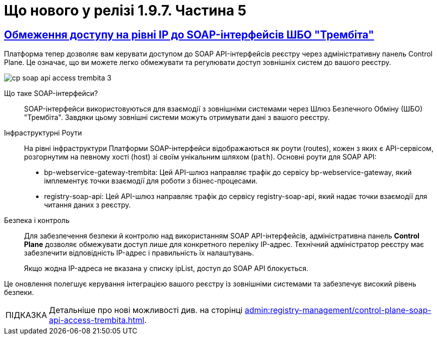 :toc-title: ЗМІСТ
//:toc: auto
:toclevels: 1
:experimental:
:sectanchors:
:sectlinks:
:important-caption:     ВАЖЛИВО
:note-caption:          ПРИМІТКА
:tip-caption:           ПІДКАЗКА
:warning-caption:       ПОПЕРЕДЖЕННЯ
:caution-caption:       УВАГА
:example-caption:           Приклад
:figure-caption:            Зображення
:table-caption:             Таблиця
:appendix-caption:          Додаток

= Що нового у релізі 1.9.7. Частина 5

== Обмеження доступу на рівні IP до SOAP-інтерфейсів ШБО "Трембіта"

Платформа тепер дозволяє вам керувати доступом до SOAP API-інтерфейсів реєстру через адміністративну панель Control Plane. Це означає, що ви можете легко обмежувати та регулювати доступ зовнішніх систем до вашого реєстру.

image:admin:registry-management/cp-soap-api-access/cp-soap-api-access-trembita-3.png[]

Що таке SOAP-інтерфейси? ::

SOAP-інтерфейси використовуються для взаємодії з зовнішніми системами через Шлюз Безпечного Обміну (ШБО) "Трембіта". Завдяки цьому зовнішні системи можуть отримувати дані з вашого реєстру.

Інфраструктурні Роути ::

На рівні інфраструктури Платформи SOAP-інтерфейси відображаються як роути (routes), кожен з яких є API-сервісом, розгорнутим на певному хості (host) зі своїм унікальним шляхом (`path`).
Основні роути для SOAP API:

* bp-webservice-gateway-trembita: Цей API-шлюз направляє трафік до сервісу bp-webservice-gateway, який імплементує точки взаємодії для роботи з бізнес-процесами.

* registry-soap-api: Цей API-шлюз направляє трафік до сервісу registry-soap-api, який надає точки взаємодії для читання даних з реєстру.

Безпека і контроль ::

Для забезпечення безпеки й контролю над використанням SOAP API-інтерфейсів, адміністративна панель *Control Plane* дозволяє обмежувати доступ лише для конкретного переліку IP-адрес. Технічний адміністратор реєстру має забезпечити відповідність IP-адрес і правильність їх налаштувань.
+
Якщо жодна IP-адреса не вказана у списку ipList, доступ до SOAP API блокується.

Це оновлення полегшує керування інтеграцією вашого реєстру із зовнішніми системами та забезпечує високий рівень безпеки.

[TIP]
====
Детальніше про нові можливості див. на сторінці xref:admin:registry-management/control-plane-soap-api-access-trembita.adoc[].
====

////

== Резервне копіювання реплікацій об'єктів S3

В останньому релізі Платформи було додано вдосконалення щодо керування розкладом резервного копіювання та реплікації ресурсів. Зокрема, було введено дворівневий захист даних, що значно підвищує надійність та доступність вашої системи. Останні нововведення є такими:

Автоматична реплікація S3-бакетів ::

Платформа підтримує автоматичну реплікацію даних, що зберігаються у S3-бакетах. Дані, які важливі для бізнес-процесів, зокрема тимчасові дані та історія виконання процесів, зберігаються у вигляді `ObjectBucketClaim` (`obc`) і автоматично реплікуються між бакетами. Для таких реплікацій тепер можна створити резервну копію, яка буде зберігатися заданий проміжок часу.
+
Реплікація полягає в автоматичному копіюванні даних з одного бакета до іншого, що може бути корисним, наприклад, для створення резервних копій даних в інших географічних регіонах, що забезпечує високу доступність та надійність.

Керування через адміністративну панель Control Plane ::

У релізі також включено можливість налаштовувати резервне копіювання та реплікацію через адміністративну панель *Control Plane*, що робить керування цими процесами простим та зручним.

image:admin:backup-restore/backup-schedule-registry-components/backup-schedule-registry-components-10.png[]

[TIP]
====
Детальніше про нові можливості див. на сторінці xref:admin:backup-restore/backup-schedule-registry-components.adoc[].
====

== Впровадження нових можливостей для роботи із цифровими документами в рамках бізнес-процесів

Було впроваджено нові можливості для роботи з цифровими документами в рамках бізнес-процесів. Тепер користувачі мають змогу автоматично завантажувати, зберігати та отримувати метадані цифрових документів через скриптові функції. Крім того, додано налаштування обмежень на розмір завантажуваних файлів, що підвищує безпеку та ефективність системи.

Адміністративна панель *Control Plane* надає зручний інтерфейс, який дозволяє адміністраторам керувати обмеженнями на завантаження цифрових документів до реєстру користувачами та бізнес-процесами.

image:admin:registry-management/cp-digital-docs-restrictions/cp-digital-docs-restrictions-ua-1.png[]

+++<b style="font-weight: 600">Максимальний розмір файлу для завантаження (MB)<b>+++: це поле дозволяє встановлювати максимальний розмір окремого файлу, який можна завантажити.

+++<b style="font-weight: 600">Максимальний сумарний розмір групи файлів для завантаження (MB)<b>+++: це поле дозволяє встановлювати максимальний сумарний розмір для групи файлів, які можна завантажити за один раз.

Також ми розширили бібліотеку власних JUEL-функцій, які можна використовувати у Groovy-скриптах для спрощення моделювання сценаріїв при роботі із цифровими документами, зокрема додані такі функції:

* `load_digital_document()` -- для завантаження цифрових документів;
* `get_digital_document_metadata()` -- для отримання метаданих цифрових документів;
* `save_digital_document()` -- для збереження цифрових документів до сховища.

Додатково ми розробили референтний бізнес-процес по завантаженню та редагуванню цифрових документів, модель даних, а також UI-форми до нього.

[TIP]
====
Детальніше про нові можливості дивіться на сторінках

* xref:admin:registry-management/control-plane-digital-documents.adoc[]
* xref:registry-develop:best-practices/bp-upload-edit-file.adoc[]
* xref:registry-develop:registry-admin/cp-deploy-consent-data.adoc[]

====

== Налаштування емуляторів для зовнішніх інтеграцій

Представляємо нову функціональність, яка значно спростить ваш процес інтеграції із зовнішніми системами -- налаштування емуляторів (моків) через https://wiremock.org/[WireMock].

image:wn-1-9-5/whats-new-1-9-5-2.png[]

Основні Особливості: ::

* [*] 🔄 Підтримка SOAP та REST: емуляції можуть бути створені для обох протоколів -- SOAP і REST, що дає більшу гнучкість при роботі з різними зовнішніми системами.

* [*] 🔧 Керування через Control Plane: активація та керування моками здійснюється через адміністративну панель Control Plane в рамках *`-dev`*-шаблонів реєстру.

* [*] 🛠️ WireMock - потужний інструмент для тестування: WireMock є симулятором HTTP-серверів, який дозволяє створювати моки HTTP-взаємодій. Це зручний інструмент для імітації роботи зовнішніх API та сервісів.

* [*] 📁 Кастомізація моків через mock-integrations: ви можете задати структуру моків на рівні регламенту реєстру, використовуючи директорію mock-integrations.

Сценарії використання: ::

* [*] 🧪 Тестування: створюйте модульні (unit) та інтеграційні тести з використанням WireMock для емуляції зовнішніх API й сервісів.

* [*] 💻 Розробка: якщо реальний сервіс ще не готовий або тимчасово недоступний, WireMock допоможе імітувати його поведінку, що дозволить продовжувати розробку без перерв.

* [*] 🔍 Відтворення помилок: використовуйте WireMock для моделювання різних станів та помилок HTTP-сервісів, що допоможе в глибшому розумінні та розв'язанні проблем.

Це оновлення призначене для поліпшення якості розробки та тестування, надаючи більше контролю та гнучкості при роботі з зовнішніми системами.

TIP: Детальніше про функціональність ви можете переглянути на сторінці xref:registry-develop:registry-admin/external-integration/cp-mock-integrations.adoc[].

== Розгортання демо-реєстру із референтними прикладами

Тепер користувачі мають можливість розгортати демо-реєстр на Платформі, який містить референтні приклади моделювання регламенту. Це дозволяє глибше ознайомитись зі структурою регламентів і навчитись використовувати їх ефективно.

image:registry-develop:registry-admin/cp-deploy-consent-data/cp-deploy-consent-data-7.png[]

Структура регламенту демо-реєстру аналогічна стандартній структурі регламенту, що використовується для реальних реєстрів на Платформі.

image:registry-develop:registry-admin/cp-deploy-consent-data/cp-deploy-consent-data-6.png[]

Регламент демо-реєстру включає референтні приклади, які позначені префіксом *`reference-`*, та приклади для тестування, позначені префіксом *`feature-`*. Це можуть бути зразки _.bpmn_-схем бізнес-процесів, _.json_-форм для внесення даних до процесів, а також _.xml_-схем для розгортання моделі даних реєстру тощо.

Референтні приклади та зразки, що входять у склад регламенту демо-реєстру, розроблені фахівцями core-команди Платформи і регулярно оновлюються та поповнюються з кожним новим релізом. Це забезпечує можливість користувачам бути в курсі останніх тенденцій та практик у моделюванні регламентів.

image::registry-develop:registry-admin/cp-deploy-consent-data/cp-deploy-consent-data-13.png[]

[TIP]
====
Детальніше про нові можливості див. на сторінці xref:registry-develop:registry-admin/cp-deploy-consent-data.adoc[]
====

== Можливості побудови нової ієрархічної моделі реєстру

Платформа реєстрів тепер дозволяє створювати ієрархічну модель доступу до об'єктів даних, враховуючи рівні ієрархічної структури та ролі користувачів. Це дає змогу контролювати доступ до об'єктів на основі їх положення в ієрархії та ролі користувача.

У новій ієрархічній моделі доступу використовується _сурогатний ключ_, який присвоюється кожному користувачу, що бере участь у виконанні завдань у рамках такої структури.

[TIP]
====
Про особливості побудови нової ієрархічної моделі читайте на сторінці  xref:registry-develop:registry-admin/hierarchical-model.adoc[].
====

=== Управління кадровиком посадовими особами

У цьому релізі ми зробили референтний бізнес-процес для управління посадовими особами. Для цього передбачена нова регламентна роль -- кадровик. Тепер кадровики мають змогу переглядати інформацію про посадових осіб, а також виконувати дії з обраними записами у таблиці. Це поліпшує ефективність управління персоналом та спрощує процеси.

image:wn-1-9-5/whats-new-1-9-5-3.png[]

image:wn-1-9-5/whats-new-1-9-5-4.png[]

[TIP]
====
* Про особливості побудови нової ієрархічної моделі читайте на сторінці  xref:registry-develop:registry-admin/hierarchical-model.adoc[].

* Приклади референтних бізнес-процесів ви можете переглянути у розділі xref:registry-develop:best-practices/best-practices-overview.adoc[].

* Як розгорнути демо-реєстр із референтними прикладами моделювання регламенту, див. на сторінці xref:registry-develop:registry-admin/cp-deploy-consent-data.adoc[].
====

=== Управління керівником реєстру кадровиками та іншими посадовими особами

Ми впровадили новий референтний бізнес-процес для ефективного управління реєстром кадровиків та інших посадових осіб керівниками реєстру. Керівники тепер можуть легко переглядати інформацію про кадровиків та посадових осіб, а також взаємодіяти з записами в таблиці через Кабінет.

image:wn-1-9-5/whats-new-1-9-5-6.png[]

Додатково, розробникам регламенту надано нові типові розширення для більш гнучкого керування користувачами та їх ролями:

* [*] *Create officer user*: можливість створювати нових посадових осіб з обов'язковим заповненням службових атрибутів та додаванням додаткових атрибутів. Посадовим особам автоматично призначається системна роль.

* [*] *Save officer user attributes*: дозволяє редагувати системні та додаткові атрибути посадових осіб безпосередньо з бізнес-процесу.

* [*] *Get roles*: забезпечує доступ до списку ролей заданого реалма з бізнес-процесу, що спрощує управління ролями.

* [*] *Get user roles*: дозволяє можливість відображення та отримання регламентних ролей конкретного користувача.

Ці зміни спрямовані на оптимізацію процесів управління кадровиками та посадовими особами, та надання розробникам більших можливостей для налаштування системи.

image:wn-1-9-5/whats-new-1-9-5-5.png[]

[TIP]
====
* Про особливості побудови нової ієрархічної моделі читайте на сторінці  xref:registry-develop:registry-admin/hierarchical-model.adoc[].

* Приклади референтних бізнес-процесів ви можете переглянути у розділі xref:registry-develop:best-practices/best-practices-overview.adoc[].

* Як розгорнути демо-реєстр із референтними прикладами моделювання регламенту, див. на сторінці xref:registry-develop:registry-admin/cp-deploy-consent-data.adoc[].
====

=== Ієрархічна модель заявників для управління повноваженнями отримувачів послуг

У цьому релізі ми розробили можливість управляти повноваженнями отримувачів послуг на базі референтної моделі бізнес-процесу, зокрема впроваджено наступні оновлення:

Управління повноваженнями: ::

* [*] Створено ієрархічну модель заявників для управління повноваженнями отримувачів послуг на референтному бізнес-процесі. Це дозволяє керівникам ЮО/ФОП ефективно керувати дозволами діяти від імені їхньої організації.

Дата-модель та повідомлення: ::

* [*] Реалізовано дата-модель та сформовано шаблони повідомлень для бізнес-процесу.

Моделювання форм та сценаріїв: ::

* [*] Здійснено моделювання форм та сценаріїв бізнес-процесу, що підвищує зручність роботи користувачів.

Скасування ліцензій та управління повноваженнями: ::

* [*] Також, уповноваженим особам-отримувачам послуг надано можливість створювати запити на скасування ліцензій від імені ЮО/ФОП через референтний бізнес-процес. Це забезпечує більшу гнучкість та контроль над управлінням повноваженнями.

image:wn-1-9-5/whats-new-1-9-5-7.png[]

image:wn-1-9-5/whats-new-1-9-5-8.png[]

[TIP]
====
* Про особливості побудови нової ієрархічної моделі читайте на сторінці  xref:registry-develop:registry-admin/hierarchical-model.adoc[].

* Приклади референтних бізнес-процесів ви можете переглянути у розділі xref:registry-develop:best-practices/best-practices-overview.adoc[].

* Як розгорнути демо-реєстр із референтними прикладами моделювання регламенту, див. на сторінці xref:registry-develop:registry-admin/cp-deploy-consent-data.adoc[].
====

=== Створення елементів ієрархії у Кабінеті посадової особи

У цьому релізі ми розробили референтний бізнес-процес для керування та перегляду ієрархічних елементів з Кабінету посадової особи. Це включає створення та редагування форм, моделі даних, та впровадження розширених критеріїв пошуку.

image:release-notes:wn-1-9-5/whats-new-1-9-5-9.png[]

image:release-notes:wn-1-9-5/whats-new-1-9-5-10.png[]

image:release-notes:wn-1-9-5/whats-new-1-9-5-11.png[]

Також додано нові функціональні можливості для роботи з атрибутами користувачів. Це зокрема включає автоматичне пропагування додаткових атрибутів в токенах.

Додатково, розширено можливості компонента Edit Grid швидким та ефективним пошуком користувачів за атрибутами, що полегшує навігацію та роботу з даними у Кабінеті посадової особи.

image:release-notes:wn-1-9-5/whats-new-1-9-5-12.png[]

Ці зміни забезпечують більш гнучке та ефективне управління ієрархічною структурою та атрибутами користувачів, спрощують процеси пошуку та редагування даних.

[TIP]
====
* Про особливості побудови нової ієрархічної моделі читайте на сторінці  xref:registry-develop:registry-admin/hierarchical-model.adoc[].

* Приклади референтних бізнес-процесів ви можете переглянути у розділі xref:registry-develop:best-practices/best-practices-overview.adoc[].
* Як розгорнути демо-реєстр із референтними прикладами моделювання регламенту, див. на сторінці xref:registry-develop:registry-admin/cp-deploy-consent-data.adoc[].
====

== Зв'язок зі службою підтримки при виникненні некритичних помилок у Кабінетах користувачів

Відтепер при виникненні _некритичних помилок, тобто таких, що не впливають на рендеринг вебсторінок_, адміністраторам у +++<b style="font-weight: 600">Кабінеті адміністратора регламентів</b>+++ надається можливість швидко та просто звернутися до служби підтримки. Удосконалений механізм сповіщення про помилки автоматично забезпечує детальний опис проблеми у спливному вікні.

Інтегрована у цьому вікні кнопка `+++<b style="font-weight: 600">Потрібна допомога?</b>+++` спрямовує користувача до іншого вікна з чіткими інструкціями про звернення до служби підтримки. Також тут містяться рекомендації щодо інформації, яку користувач повинен надати, щоб сприяти швидкому розв'язанню проблеми.

image:registry-develop:registry-admin/admin-portal/error-non-critical/error-non-critical-2.png[]

[TIP]
====
Детальніше про нові можливості див. на сторінці xref:registry-develop:registry-admin/admin-portal/error-non-critical.adoc[].
====

== Спрощення моделювання бізнес-процесів за допомогою нових JUEL-функцій

Було впроваджено три нові JUEL-функції для розширення можливостей роботи з цифровими документами в рамках бізнес-процесів:

* [*] *`load_digital_document()`* -- ця функція дозволяє автоматизувати процес завантаження цифрових документів, що були або надіслані користувачами, або отримані з зовнішніх систем.

* [*] *`get_digital_document_metadata()`* -- за допомогою цієї функції можна отримувати метадані цифрових документів, що допомагає в управлінні та класифікації документів в системі.

* [*] *`save_digital_document()`* -- ця функція дозволяє скриптувати збереження файлів, що були сформовані в ході бізнес-процесів або отримані з інших джерел, в сховище цифрових документів.

Функції є доступними для використання у зручному редакторі коду, в Кабінетів адміністратора регламентів.

image:release-notes:wn-1-9-5/whats-new-1-9-5-13.png[]

image:release-notes:wn-1-9-5/whats-new-1-9-5-14.png[]

Ці нововведення роблять більш гнучким та автоматизованим процес роботи з документами, підвищують продуктивність та ефективність бізнес-процесів.

[TIP]
====
Детальніше про нові можливості дивіться на сторінках:

* xref:registry-develop:best-practices/bp-upload-edit-file.adoc[]

* xref:registry-develop:bp-modeling/bp/modeling-facilitation/modelling-with-juel-functions.adoc[]
====

== Зв'язок зі службою підтримки при виникненні некритичних помилок у Кабінетах користувачів

Відтепер при виникненні _некритичних помилок, тобто таких, що не впливають на рендеринг вебсторінок_, користувачам +++<b style="font-weight: 600">Кабінетів посадової особи</b>+++ та +++<b style="font-weight: 600">отримувача послуг</b>+++ надається можливість швидко та просто звернутися до служби підтримки. Удосконалений механізм сповіщення про помилки автоматично забезпечує детальний опис проблеми у спливному вікні.

Інтегрована у цьому вікні кнопка `+++<b style="font-weight: 600">Потрібна допомога?</b>+++` спрямовує користувача до іншого вікна з чіткими інструкціями про звернення до служби підтримки. Також тут містяться рекомендації щодо інформації, яку користувач повинен надати, щоб сприяти швидкому розв'язанню проблеми.

image:release-notes:wn-1-9-5/whats-new-1-9-5-1.png[]

[TIP]
====
Детальніше про нові можливості див. на сторінці xref:registry-develop:registry-admin/admin-portal/error-non-critical.adoc[].
====

=== Кешування JWT-токенів при взаємодії з іншими системами

У цьому релізі Платформи було представлено вдосконалення механізму ефективного кешування токенів авторизації, що використовуються при взаємодії із зовнішніми системами. Ось ключові особливості цього механізму:

Ефективне кешування токенів авторизації ::

Платформа тепер підтримує механізм, що дозволяє зберігати токени авторизації у кеші. Це зменшує навантаження на зовнішні системи, уникаючи непотрібних запитів на аутентифікацію і, таким чином, покращує загальну продуктивність системи.

Інтеграція через REST-конектор ::

Кешування токенів авторизації ефективно працює з REST-конектором, який є частиною сервісу *`bpms`*. Це забезпечує швидку та надійну взаємодію із зовнішніми системами через REST API.

Використання JWT-клейма "exp" для керування часом життя токена ::

Час "життя" токена визначається за допомогою JWT-клейма *`exp`* (expire time), який міститься в авторизаційному токені. Це відповідає специфікації JWT, визначеній у https://www.rfc-editor.org/rfc/rfc7519[RFC 7519].

Автоматичне оновлення токенів ::

Коли термін дії токена, вказаний у клеймі `exp`, спливає, Платформа автоматично відхиляє старий токен і запитує новий для подальшої взаємодії із зовнішньою системою.

Умови кешування ::

Якщо токен не містить клейма `exp`, кешування не виконується. Це гарантує, що тільки токени з визначеним терміном дії будуть збережені в кеші для оптимізації продуктивності.

Ці нововведення значно покращують роботу Платформи при взаємодії із зовнішніми системами, забезпечуючи високу продуктивність та ефективність.

== Єдиний URL для доступу до Redash та Кабінету посадової особи

Змінено посилання до сервісів для побудови та перегляду аналітичної звітності реєстру -- *`redash-admin`* та *`redash-viewer`*. Тепер компоненти винесені за KONG API-шлюз та доступні за ендпоінтом *`/reports`*. Це забезпечує спрощення навігації та підвищує зручність користування.

Нові посилання до сервісів виглядають наступним чином:

.redash-admin
----
https://admin-tools-<назва-реєстру>.dnsWildcard/reports.
----

.redash-viewer
----
https://officer-portal-<назва-реєстру>.dnsWildcard/reports.
----

////